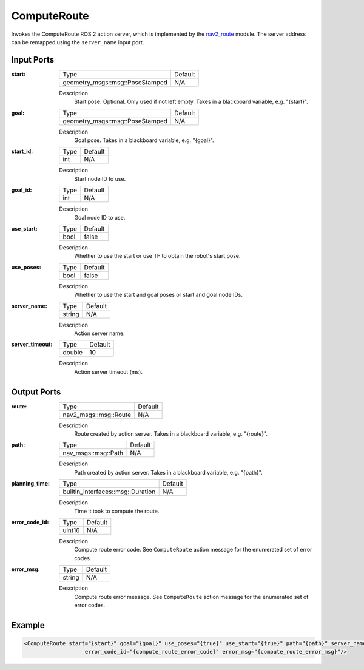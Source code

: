 .. _bt_compute_route_action:

ComputeRoute
============

Invokes the ComputeRoute ROS 2 action server, which is implemented by the nav2_route_ module.
The server address can be remapped using the ``server_name`` input port.

.. _nav2_route: https://github.com/ros-navigation/navigation2/tree/main/nav2_route

Input Ports
-----------
:start:

  ===================================== =======
  Type                                  Default
  ------------------------------------- -------
  geometry_msgs::msg::PoseStamped         N/A
  ===================================== =======

  Description
        Start pose. Optional. Only used if not left empty. Takes in a blackboard variable, e.g. "{start}".

:goal:

  ===================================== =======
  Type                                  Default
  ------------------------------------- -------
  geometry_msgs::msg::PoseStamped         N/A
  ===================================== =======

  Description
        Goal pose. Takes in a blackboard variable, e.g. "{goal}".

:start_id:

  ===================================== =======
  Type                                  Default
  ------------------------------------- -------
  int                                   N/A
  ===================================== =======

  Description
        Start node ID to use.

:goal_id:

  ===================================== =======
  Type                                  Default
  ------------------------------------- -------
  int                                   N/A
  ===================================== =======

  Description
        Goal node ID to use.

:use_start:

  ============== =======
  Type           Default
  -------------- -------
  bool           false
  ============== =======

  Description
        Whether to use the start or use TF to obtain the robot's start pose.

:use_poses:

  ============== =======
  Type           Default
  -------------- -------
  bool           false
  ============== =======

  Description
        Whether to use the start and goal poses or start and goal node IDs.

:server_name:

  ============== =======
  Type           Default
  -------------- -------
  string         N/A
  ============== =======

  Description
        Action server name.


:server_timeout:

  ============== =======
  Type           Default
  -------------- -------
  double         10
  ============== =======

  Description
        Action server timeout (ms).

Output Ports
------------

:route:

  ========================== =======
  Type                       Default
  -------------------------- -------
  nav2_msgs::msg::Route      N/A
  ========================== =======

  Description
        Route created by action server. Takes in a blackboard variable, e.g. "{route}".

:path:

  ========================== =======
  Type                       Default
  -------------------------- -------
  nav_msgs::msg::Path         N/A
  ========================== =======

  Description
        Path created by action server. Takes in a blackboard variable, e.g. "{path}".

:planning_time:

  ================================= =======
  Type                              Default
  --------------------------------- -------
  builtin_interfaces::msg::Duration N/A
  ================================= =======

  Description
        Time it took to compute the route.

:error_code_id:

  ============== =======
  Type           Default
  -------------- -------
  uint16          N/A
  ============== =======

  Description
        Compute route error code. See ``ComputeRoute`` action message for the enumerated set of error codes.

:error_msg:

  ============== =======
  Type           Default
  -------------- -------
  string         N/A
  ============== =======

  Description
        Compute route error message. See ``ComputeRoute`` action message for the enumerated set of error codes.

Example
-------

.. code-block:: xml

  <ComputeRoute start="{start}" goal="{goal}" use_poses="{true}" use_start="{true}" path="{path}" server_name="ComputeRoute" server_timeout="10"
                     error_code_id="{compute_route_error_code}" error_msg="{compute_route_error_msg}"/>
